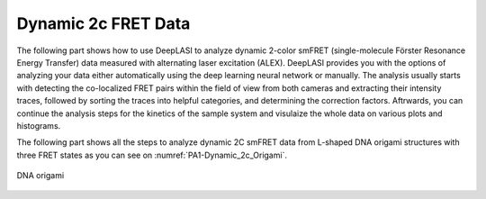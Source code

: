 .. |br| raw:: html

   <br />

Dynamic 2c FRET Data
=====

.. _dynamic-2c:

The following part shows how to use DeepLASI to analyze dynamic 2-color smFRET (single-molecule Förster Resonance Energy Transfer) data measured with alternating laser excitation (ALEX). DeepLASI provides you with the options of analyzing your data either automatically using the deep learning neural network or manually. The analysis usually starts with detecting the co-localized FRET pairs within the field of view from both cameras and extracting their intensity traces, followed by sorting the traces into helpful categories, and determining the correction factors. Aftrwards, you can continue the analysis steps for the kinetics of the sample system and visulaize the whole data on various plots and histograms.   

The following part shows all the steps to analyze dynamic 2C smFRET data from L-shaped DNA origami structures with three FRET states as you can see on :numref:`PA1-Dynamic_2c_Origami`.   

.. figure:: ./../../figures/examples/PA1-Dynamic_2c_Origami.png
   :width: 400
   :alt: 2c origami 3state
   :align: center
   :name: 2c origami structure 3state
   
   DNA origami
